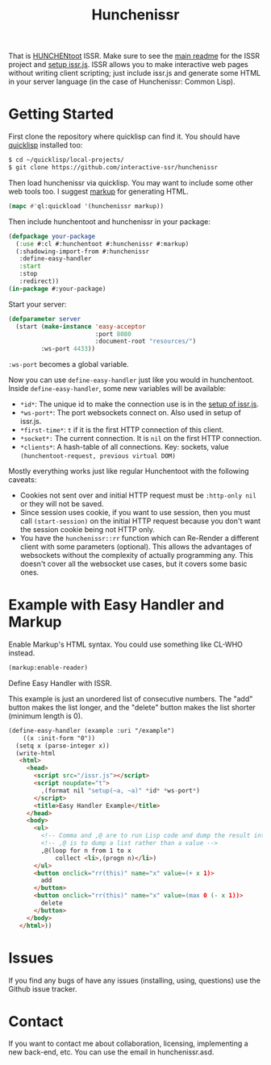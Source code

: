 #+title: Hunchenissr
That is [[https://edicl.github.io/hunchentoot/][HUNCHENtoot]] ISSR. Make sure to see the [[https://github.com/interactive-ssr/client/blob/master/main.org][main readme]] for the ISSR project and [[https://github.com/interactive-ssr/client/blob/master/getting-started.org][setup issr.js]]. ISSR allows you to make interactive web pages without writing client scripting; just include issr.js and generate some HTML in your server language (in the case of Hunchenissr: Common Lisp).

* Getting Started
First clone the repository where quicklisp can find it. You should have [[https://www.quicklisp.org/beta/][quicklisp]] installed too:
#+BEGIN_SRC sh
$ cd ~/quicklisp/local-projects/
$ git clone https://github.com/interactive-ssr/hunchenissr
#+END_SRC
Then load hunchenissr via quicklisp. You may want to include some other web tools too. I suggest [[https://github.com/moderninterpreters/markup][markup]] for generating HTML.
#+BEGIN_SRC lisp
(mapc #'ql:quickload '(hunchenissr markup))
#+END_SRC
Then include hunchentoot and hunchenissr in your package:
#+BEGIN_SRC lisp
(defpackage your-package
  (:use #:cl #:hunchentoot #:hunchenissr #:markup)
  (:shadowing-import-from #:hunchenissr
   :define-easy-handler
   :start
   :stop
   :redirect))
(in-package #:your-package)
#+END_SRC
Start your server:
#+BEGIN_SRC lisp
  (defparameter server
    (start (make-instance 'easy-acceptor
                          :port 8080
                          :document-root "resources/")
           :ws-port 4433))
#+END_SRC
~:ws-port~ becomes a global variable.


Now you can use ~define-easy-handler~ just like you would in hunchentoot. Inside ~define-easy-handler~, some new variables will be available:
- ~*id*~: The unique id to make the connection use is in the [[https://github.com/interactive-ssr/js/blob/master/getting-started.org#3][setup of issr.js]].
- ~*ws-port*~: The port websockets connect on. Also used in setup of issr.js.
- ~*first-time*~: ~t~ if it is the first HTTP connection of this client.
- ~*socket*:~ The current connection. It is ~nil~ on the first HTTP connection.
- ~*clients*~: A hash-table of all connections. Key: sockets, value ~(hunchentoot-request, previous virtual DOM)~

Mostly everything works just like regular Hunchentoot with the following caveats:
- Cookies not sent over and initial HTTP request must be ~:http-only nil~ or they will not be saved.
- Since session uses cookie, if you want to use session, then you must call ~(start-session)~ on the initial HTTP request because you don't want the session cookie being not HTTP only.
- You have the ~hunchenissr::rr~ function which can Re-Render a different client with some parameters (optional). This allows the advantages of websockets without the complexity of actually programming any. This doesn't cover all the websocket use cases, but it covers some basic ones.

* Example with Easy Handler and Markup
Enable Markup's HTML syntax. You could use something like CL-WHO instead.
#+BEGIN_SRC lisp
  (markup:enable-reader)
#+END_SRC
Define Easy Handler with ISSR.

This example is just an unordered list of consecutive numbers. The "add" button makes the list longer, and the "delete" button makes the list shorter (minimum length is 0).
#+BEGIN_SRC html
    (define-easy-handler (example :uri "/example")
        ((x :init-form "0"))
      (setq x (parse-integer x))
      (write-html
       <html>
         <head>
           <script src="/issr.js"></script>
           <script noupdate="t">
             ,(format nil "setup(~a, ~a)" *id* *ws-port*)
           </script>
           <title>Easy Handler Example</title>
         </head>
         <body>
           <ul>
             <!-- Comma and ,@ are to run Lisp code and dump the result into HTML -->
             <!-- ,@ is to dump a list rather than a value -->
             ,@(loop for n from 1 to x
                 collect <li>,(progn n)</li>)
           </ul>
           <button onclick="rr(this)" name="x" value=(+ x 1)>
             add
           </button>
           <button onclick="rr(this)" name="x" value=(max 0 (- x 1))>
             delete
           </button>
         </body>
       </html>))
#+END_SRC

* Issues
If you find any bugs of have any issues (installing, using, questions) use the Github issue tracker.
* Contact
If you want to contact me about collaboration, licensing, implementing a new back-end, etc. You can use the email in hunchenissr.asd.
